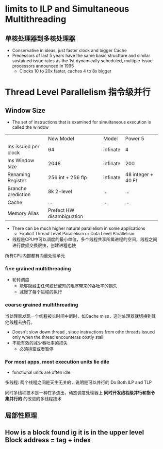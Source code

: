 * limits to ILP and Simultaneous Multithreading
** 单核处理器到多核处理器
+ Conservative in ideas, just faster clock and bigger Cache
+ Precessors of last 5 years have the same basic structture and similar sustained issue rates as the 1st dynamically scheduled, multiple-issue processors announced in 1995
  + Clocks 10 to 20x faster, caches 4 to 8x bigger
* Thread Level Parallelism 指令级并行

** Window Size
+ The set of instructions that is examined for simultaneous execution is called the window

|                      | New Model                 | Model    | Power 5            |
| Ins issued per clock | 64                        | infinate | 4                  |
| Ins Window size      | 2048                      | infinate | 200                |
| Renaming Register    | 256 int + 256 flp         | infinate | 48 integer + 40 FI |
| Branche prediction   | 8k 2-level                | ...      | ...                |
| Cache                | ...                       | ...      | ...                |
| Memory Alias         | Prefect HW disambiguation |          |                    |

+ There can be much higher natural parallelism in some applications
  + Explicit Thread Level Parallelism or Data Level Parallelism
+ 线程是CPU中可以调度的最小单位，多个线程共享所属进程的空间，线程之间进行数据交换很快，创建进程也快
所有CPU内部都有向量处理单元
*** fine grained multithreading 
+ 轮转调度
  + 能够隐藏由任何或长或短的阻塞带来的吞吐率的损失
  + 减慢了每个进程的执行 
*** coarse grained multithreading
当处理器发现一个线程被长时间中断时，如Cache miss，这时处理器就切换到其他线程去执行。
+ Doesn't slow down thread , since instructions from othe threads issued only when the thread encounteras costly stall
+ 不能有效的减少吞吐率的损失
  + 必须排空或者暂停
*** For most apps, most execution units lie dile
+ functional units are often idle
多线程: 两个线程之间是天生无关的，说明是可以并行的
Do Both ILP and TLP

同时多线程技术是一种在多流出，动态调度处理器上 *同时开发线程级并行和指令集并行的* 的改进的多线程技术

** 局部性原理

** How is a block found ig it is in the upper level Block address = tag + index

